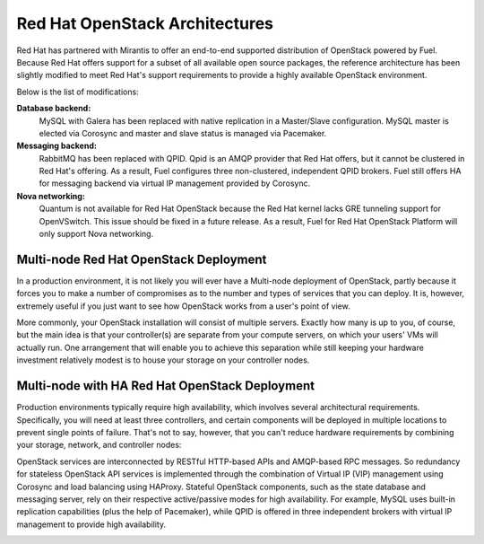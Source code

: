 .. raw:: pdf

   PageBreak

.. index:: Reference Architectures: RHOS, Red Hat OpenStack Architecture

Red Hat OpenStack Architectures
===============================

.. contents :local:

Red Hat has partnered with Mirantis to offer an end-to-end supported
distribution of OpenStack powered by Fuel. Because Red Hat offers support
for a subset of all available open source packages, the reference architecture
has been slightly modified to meet Red Hat's support requirements to provide
a highly available OpenStack environment.

Below is the list of modifications:

**Database backend:**
  MySQL with Galera has been replaced with native replication in a 
  Master/Slave configuration. MySQL master is elected via Corosync
  and master and slave status is managed via Pacemaker.

**Messaging backend:**
  RabbitMQ has been replaced with QPID. Qpid is an AMQP provider that Red
  Hat offers, but it cannot be clustered in Red Hat's offering. As a result,
  Fuel configures three non-clustered, independent QPID brokers. Fuel still
  offers HA for messaging backend via virtual IP management provided by
  Corosync.

**Nova networking:**
  Quantum is not available for Red Hat OpenStack because the Red Hat kernel
  lacks GRE tunneling support for OpenVSwitch. This issue should be
  fixed in a future release. As a result, Fuel for Red Hat OpenStack 
  Platform will only support Nova networking.

.. index:: Reference Architectures: RHOS Multi-node

.. _RHOS_Multi-node:

Multi-node Red Hat OpenStack Deployment
--------------------------------------------

In a production environment, it is not likely you will ever have a Multi-node 
deployment of OpenStack, partly because it forces you to make a number
of compromises as to the number and types of services that you can
deploy. It is, however, extremely useful if you just want to see how
OpenStack works from a user's point of view.

.. image:: /_images/deployment-simple.*
  :width: 100%
  :align: center

More commonly, your OpenStack installation will consist of multiple
servers. Exactly how many is up to you, of course, but the main idea
is that your controller(s) are separate from your compute servers, on
which your users' VMs will actually run. One arrangement that will
enable you to achieve this separation while still keeping your
hardware investment relatively modest is to house your storage on your
controller nodes.

.. index:: Reference Architectures: RHOS Multi-node with HA

.. _RHOS_Multi-node_HA:

Multi-node with HA Red Hat OpenStack Deployment
-----------------------------------------------

Production environments typically require high availability, which
involves several architectural requirements. Specifically, you will
need at least three controllers, and
certain components will be deployed in multiple locations to prevent
single points of failure. That's not to say, however, that you can't
reduce hardware requirements by combining your storage, network, and controller
nodes:

.. image:: /_images/deployment-ha-compact-red-hat.*
  :width: 100%
  :align: center

OpenStack services are interconnected by RESTful HTTP-based APIs and AMQP-based 
RPC messages. So redundancy for stateless OpenStack API services is implemented 
through the combination of Virtual IP (VIP) management using Corosync and load 
balancing using HAProxy. Stateful OpenStack components, such as the state database 
and messaging server, rely on their respective active/passive modes for high 
availability. For example, MySQL uses built-in replication capabilities (plus 
the help of Pacemaker), while QPID is offered in three independent brokers with 
virtual IP management to provide high availability.

.. image:: /_images/ha-overview-red-hat.*
  :width: 100%
  :align: center
